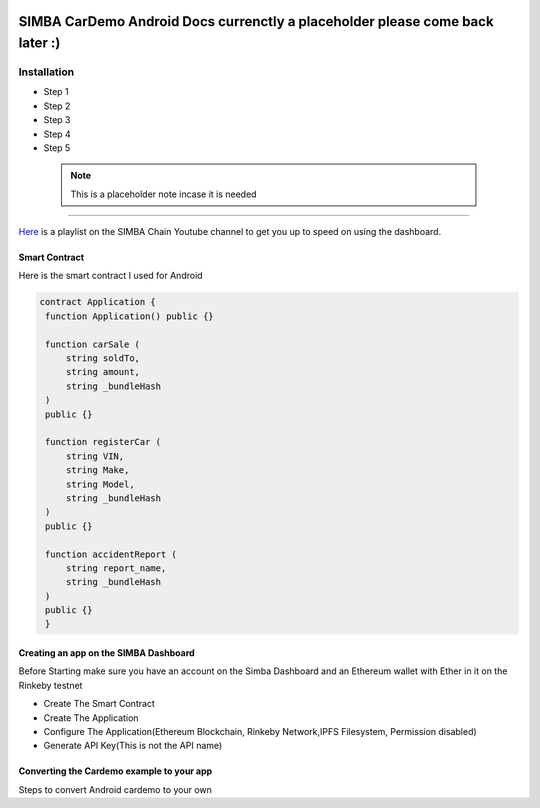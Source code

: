.. figure:: Simba-NS.png
   :align:   center
   
******************
SIMBA CarDemo Android Docs currenctly a placeholder please come back later :)
******************
 
Installation
==============


* Step 1
* Step 2
* Step 3
* Step 4
* Step 5

 .. note:: This is a placeholder note incase it is needed
==============

`Here <https://www.youtube.com/watch?v=1BatYaRD60c&list=PLgfX2jfDfJNMEqF_xjZBYmavONXeRK_q5>`_ is a playlist on the SIMBA Chain Youtube channel to get you up to speed on using the dashboard.

.. _contract:
Smart Contract
************

Here is the smart contract I used for Android

.. code-block:: python

   contract Application {
    function Application() public {}

    function carSale (
        string soldTo,
        string amount,
        string _bundleHash
    )
    public {}

    function registerCar (
        string VIN,
        string Make,
        string Model,
        string _bundleHash
    )
    public {}

    function accidentReport (
        string report_name,
        string _bundleHash
    )
    public {}
    }


.. _dashboard:
Creating an app on the SIMBA Dashboard
***************
Before Starting make sure you have an account on the Simba Dashboard and an Ethereum wallet with Ether in it on the Rinkeby testnet

* Create The Smart Contract
* Create The Application
* Configure The Application(Ethereum Blockchain, Rinkeby Network,IPFS Filesystem, Permission disabled)
* Generate API Key(This is not the API name)
.. figure:: APIKey.png
   :align:   center
Converting the Cardemo example to your app
***************
Steps to convert Android cardemo to your own

